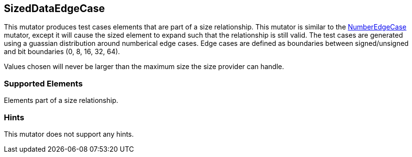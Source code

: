 <<<
[[Mutators_SizedDataEdgeCase]]
== SizedDataEdgeCase

This mutator produces test cases elements that are part of a size relationship. This mutator is similar to the xref:Mutators_NumberEdgeCase[NumberEdgeCase] mutator, except it will cause the sized element to expand such that the relationship is still valid. The test cases are generated using a guassian distribution around numberical edge cases. Edge cases are defined as boundaries between signed/unsigned and bit boundaries (0, 8, 16, 32, 64).

Values chosen will never be larger than the maximum size the size provider can handle.

=== Supported Elements

Elements part of a size relationship.

=== Hints

This mutator does not support any hints.

